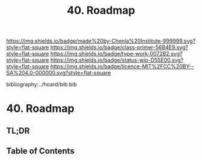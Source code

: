 #   -*- mode: org; fill-column: 60 -*-

#+TITLE: 40. Roadmap
#+STARTUP: showall
#+TOC: headlines 4
#+PROPERTY: filename

[[https://img.shields.io/badge/made%20by-Chenla%20Institute-999999.svg?style=flat-square]] 
[[https://img.shields.io/badge/class-primer-56B4E9.svg?style=flat-square]]
[[https://img.shields.io/badge/type-work-0072B2.svg?style=flat-square]]
[[https://img.shields.io/badge/status-wip-D55E00.svg?style=flat-square]]
[[https://img.shields.io/badge/licence-MIT%2FCC%20BY--SA%204.0-000000.svg?style=flat-square]]

bibliography:../hoard/bib.bib

* 40. Roadmap
:PROPERTIES:
:CUSTOM_ID:
:Name:     /home/deerpig/proj/chenla/warp/06/ww-roadmap.org
:Created:  2018-04-19T10:50@Prek Leap (11.642600N-104.919210W)
:ID:       4ae00669-2a30-48e3-bd9e-2e8ff205f98f
:VER:      577381894.022710257
:GEO:      48P-491193-1287029-15
:BXID:     proj:MRF8-3650
:Class:    primer
:Type:     work
:Status:   wip
:Licence:  MIT/CC BY-SA 4.0
:END:

** TL;DR
** Table of Contents

